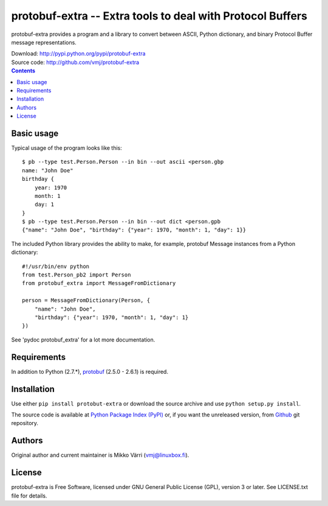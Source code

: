 protobuf-extra -- Extra tools to deal with Protocol Buffers
***********************************************************

protobuf-extra provides a program and a library to convert between
ASCII, Python dictionary, and binary Protocol Buffer message
representations.

| Download: http://pypi.python.org/pypi/protobuf-extra
| Source code: http://github.com/vmj/protobuf-extra

.. contents::


Basic usage
===========

Typical usage of the program looks like this::

    $ pb --type test.Person.Person --in bin --out ascii <person.gbp
    name: "John Doe"
    birthday {
        year: 1970
	month: 1
	day: 1
    }
    $ pb --type test.Person.Person --in bin --out dict <person.gpb
    {"name": "John Doe", "birthday": {"year": 1970, "month": 1, "day": 1}}


The included Python library provides the ability to make, for example,
protobuf Message instances from a Python dictionary::

    #!/usr/bin/env python
    from test.Person_pb2 import Person
    from protobuf_extra import MessageFromDictionary

    person = MessageFromDictionary(Person, {
        "name": "John Doe",
	"birthday": {"year": 1970, "month": 1, "day": 1}
    })

See 'pydoc protobuf_extra' for a lot more documentation.


Requirements
============

In addition to Python (2.7.*), `protobuf
<https://pypi.python.org/pypi/protobuf/>`_ (2.5.0 - 2.6.1) is required.


Installation
============

Use either ``pip install protobut-extra`` or download the source
archive and use ``python setup.py install``.

The source code is available at `Python Package Index (PyPI)
<http://pypi.python.org/pypi/protobuf-extra>`_ or, if you want the
unreleased version, from `Github
<https://github.com/vmj/protobuf-extra>`_ git repository.


Authors
=======

Original author and current maintainer is Mikko Värri
(vmj@linuxbox.fi).


License
=======

protobuf-extra is Free Software, licensed under GNU General Public
License (GPL), version 3 or later.  See LICENSE.txt file for details.
